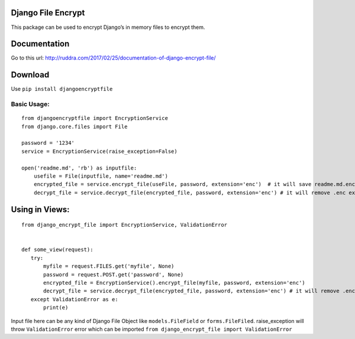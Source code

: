 Django File Encrypt
~~~~~~~~~~~~~~~~~~~
|Build Status|

.. |Build Status| image:: https://travis-ci.org/travis-ci/travis-web.svg?branch=master
   :target: https://travis-ci.org/travis-ci/travis-web
|image0|

.. |image0| image:: https://img.shields.io/pypi/v/djangoencryptfile.svg
   :target: https://pypi.python.org/pypi/djangoencryptfile

.. image:: https://landscape.io/github/ruddra/django-encrypt-file/master/landscape.svg?style=flat
   :target: https://landscape.io/github/ruddra/django-encrypt-file/master
   :alt: Code Health
   
This package can be used to encrypt Django’s in memory files to encrypt
them.

Documentation
~~~~~~~~~~~~~
Go to this url: http://ruddra.com/2017/02/25/documentation-of-django-encrypt-file/

Download
~~~~~~~~

Use ``pip install djangoencryptfile``

Basic Usage:
------------

::

    from djangoencryptfile import EncryptionService
    from django.core.files import File

    password = '1234'
    service = EncryptionService(raise_exception=False)

    open('readme.md', 'rb') as inputfile:
        usefile = File(inputfile, name='readme.md')
        encrypted_file = service.encrypt_file(useFile, password, extension='enc')  # it will save readme.md.enc
        decrypt_file = service.decrypt_file(encrypted_file, password, extension='enc') # it will remove .enc extension

Using in Views:
~~~~~~~~~~~~~~~

::

    from django_encrypt_file import EncryptionService, ValidationError


    def some_view(request):
       try:
           myfile = request.FILES.get('myfile', None)
           password = request.POST.get('password', None)
           encrypted_file = EncryptionService().encrypt_file(myfile, password, extension='enc')
           decrypt_file = service.decrypt_file(encrypted_file, password, extension='enc') # it will remove .enc extension
       except ValidationError as e:
           print(e)

Input file here can be any kind of Django File Object like
``models.FileField`` or ``forms.FileFiled``.
raise\_exception will throw ``ValidationError`` error which can be
imported ``from django_encrypt_file import ValidationError``

